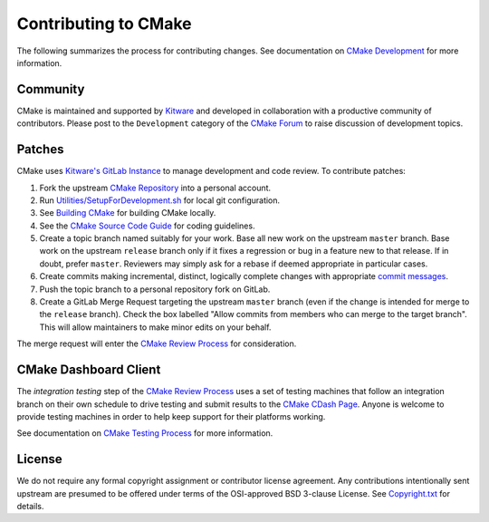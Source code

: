 Contributing to CMake
*********************

The following summarizes the process for contributing changes.
See documentation on `CMake Development`_ for more information.

.. _`CMake Development`: Help/dev/README.rst

Community
=========

CMake is maintained and supported by `Kitware`_ and developed in
collaboration with a productive community of contributors.
Please post to the ``Development`` category of the `CMake Forum`_ to raise
discussion of development topics.

.. _`Kitware`: http://www.kitware.com/cmake
.. _`CMake Forum`: https://discourse.cmake.org

Patches
=======

CMake uses `Kitware's GitLab Instance`_ to manage development and code review.
To contribute patches:

#. Fork the upstream `CMake Repository`_ into a personal account.
#. Run `Utilities/SetupForDevelopment.sh`_ for local git configuration.
#. See `Building CMake`_ for building CMake locally.
#. See the `CMake Source Code Guide`_ for coding guidelines.
#. Create a topic branch named suitably for your work.
   Base all new work on the upstream ``master`` branch.
   Base work on the upstream ``release`` branch only if it fixes a
   regression or bug in a feature new to that release.
   If in doubt, prefer ``master``.  Reviewers may simply ask for
   a rebase if deemed appropriate in particular cases.
#. Create commits making incremental, distinct, logically complete changes
   with appropriate `commit messages`_.
#. Push the topic branch to a personal repository fork on GitLab.
#. Create a GitLab Merge Request targeting the upstream ``master`` branch
   (even if the change is intended for merge to the ``release`` branch).
   Check the box labelled "Allow commits from members who can merge to the
   target branch".  This will allow maintainers to make minor edits on your
   behalf.

The merge request will enter the `CMake Review Process`_ for consideration.

.. _`Kitware's GitLab Instance`: https://gitlab.kitware.com
.. _`CMake Repository`: https://gitlab.kitware.com/cmake/cmake
.. _`Utilities/SetupForDevelopment.sh`: Utilities/SetupForDevelopment.sh
.. _`Building CMake`: README.rst#building-cmake
.. _`CMake Source Code Guide`: Help/dev/source.rst
.. _`commit messages`: Help/dev/review.rst#commit-messages
.. _`CMake Review Process`: Help/dev/review.rst

CMake Dashboard Client
======================

The *integration testing* step of the `CMake Review Process`_ uses a set of
testing machines that follow an integration branch on their own schedule to
drive testing and submit results to the `CMake CDash Page`_.  Anyone is
welcome to provide testing machines in order to help keep support for their
platforms working.

See documentation on `CMake Testing Process`_ for more information.

.. _`CMake CDash Page`: https://open.cdash.org/index.php?project=CMake
.. _`CMake Testing Process`: Help/dev/testing.rst

License
=======

We do not require any formal copyright assignment or contributor license
agreement.  Any contributions intentionally sent upstream are presumed
to be offered under terms of the OSI-approved BSD 3-clause License.
See `Copyright.txt`_ for details.

.. _`Copyright.txt`: Copyright.txt
